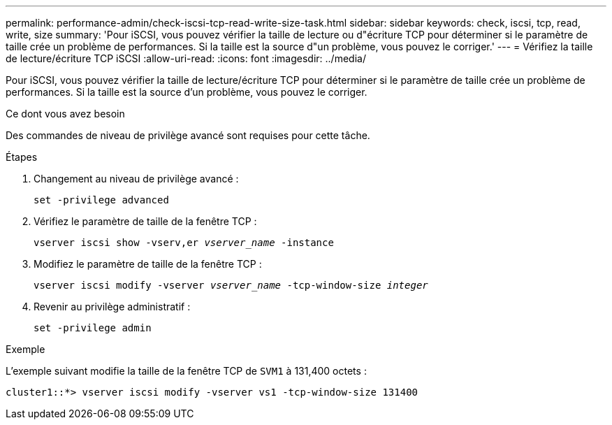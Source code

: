 ---
permalink: performance-admin/check-iscsi-tcp-read-write-size-task.html 
sidebar: sidebar 
keywords: check, iscsi, tcp, read, write, size 
summary: 'Pour iSCSI, vous pouvez vérifier la taille de lecture ou d"écriture TCP pour déterminer si le paramètre de taille crée un problème de performances. Si la taille est la source d"un problème, vous pouvez le corriger.' 
---
= Vérifiez la taille de lecture/écriture TCP iSCSI
:allow-uri-read: 
:icons: font
:imagesdir: ../media/


[role="lead"]
Pour iSCSI, vous pouvez vérifier la taille de lecture/écriture TCP pour déterminer si le paramètre de taille crée un problème de performances. Si la taille est la source d'un problème, vous pouvez le corriger.

.Ce dont vous avez besoin
Des commandes de niveau de privilège avancé sont requises pour cette tâche.

.Étapes
. Changement au niveau de privilège avancé :
+
`set -privilege advanced`

. Vérifiez le paramètre de taille de la fenêtre TCP :
+
`vserver iscsi show -vserv,er _vserver_name_ -instance`

. Modifiez le paramètre de taille de la fenêtre TCP :
+
`vserver iscsi modify -vserver _vserver_name_ -tcp-window-size _integer_`

. Revenir au privilège administratif :
+
`set -privilege admin`



.Exemple
L'exemple suivant modifie la taille de la fenêtre TCP de `SVM1` à 131,400 octets :

[listing]
----
cluster1::*> vserver iscsi modify -vserver vs1 -tcp-window-size 131400
----